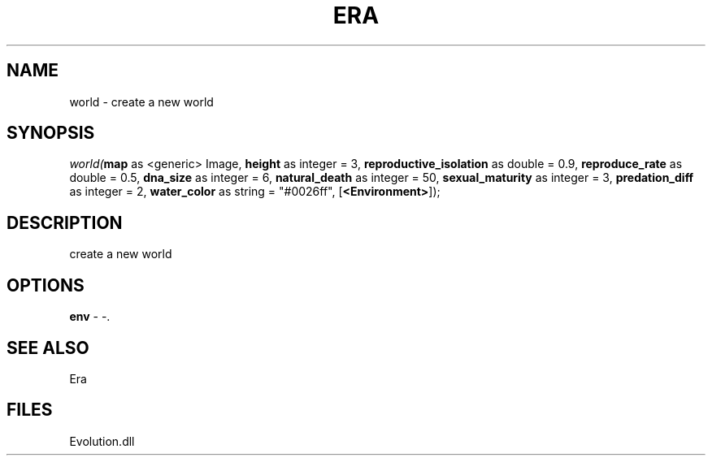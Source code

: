 .\" man page create by R# package system.
.TH ERA 1 2000-Jan "world" "world"
.SH NAME
world \- create a new world
.SH SYNOPSIS
\fIworld(\fBmap\fR as <generic> Image, 
\fBheight\fR as integer = 3, 
\fBreproductive_isolation\fR as double = 0.9, 
\fBreproduce_rate\fR as double = 0.5, 
\fBdna_size\fR as integer = 6, 
\fBnatural_death\fR as integer = 50, 
\fBsexual_maturity\fR as integer = 3, 
\fBpredation_diff\fR as integer = 2, 
\fBwater_color\fR as string = "#0026ff", 
[\fB<Environment>\fR]);\fR
.SH DESCRIPTION
.PP
create a new world
.PP
.SH OPTIONS
.PP
\fBenv\fB \fR\- -. 
.PP
.SH SEE ALSO
Era
.SH FILES
.PP
Evolution.dll
.PP
